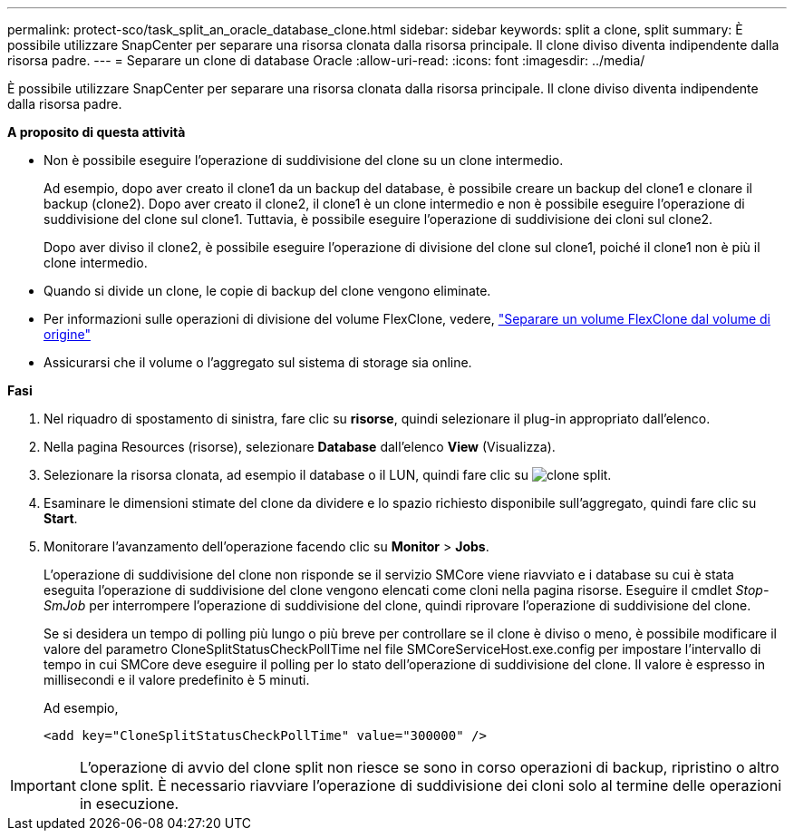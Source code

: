 ---
permalink: protect-sco/task_split_an_oracle_database_clone.html 
sidebar: sidebar 
keywords: split a clone, split 
summary: È possibile utilizzare SnapCenter per separare una risorsa clonata dalla risorsa principale. Il clone diviso diventa indipendente dalla risorsa padre. 
---
= Separare un clone di database Oracle
:allow-uri-read: 
:icons: font
:imagesdir: ../media/


[role="lead"]
È possibile utilizzare SnapCenter per separare una risorsa clonata dalla risorsa principale. Il clone diviso diventa indipendente dalla risorsa padre.

*A proposito di questa attività*

* Non è possibile eseguire l'operazione di suddivisione del clone su un clone intermedio.
+
Ad esempio, dopo aver creato il clone1 da un backup del database, è possibile creare un backup del clone1 e clonare il backup (clone2). Dopo aver creato il clone2, il clone1 è un clone intermedio e non è possibile eseguire l'operazione di suddivisione del clone sul clone1. Tuttavia, è possibile eseguire l'operazione di suddivisione dei cloni sul clone2.

+
Dopo aver diviso il clone2, è possibile eseguire l'operazione di divisione del clone sul clone1, poiché il clone1 non è più il clone intermedio.

* Quando si divide un clone, le copie di backup del clone vengono eliminate.
* Per informazioni sulle operazioni di divisione del volume FlexClone, vedere, https://docs.netapp.com/us-en/ontap/volumes/split-flexclone-from-parent-task.html["Separare un volume FlexClone dal volume di origine"]
* Assicurarsi che il volume o l'aggregato sul sistema di storage sia online.


*Fasi*

. Nel riquadro di spostamento di sinistra, fare clic su *risorse*, quindi selezionare il plug-in appropriato dall'elenco.
. Nella pagina Resources (risorse), selezionare *Database* dall'elenco *View* (Visualizza).
. Selezionare la risorsa clonata, ad esempio il database o il LUN, quindi fare clic su image:../media/split_clone.gif["clone split"].
. Esaminare le dimensioni stimate del clone da dividere e lo spazio richiesto disponibile sull'aggregato, quindi fare clic su *Start*.
. Monitorare l'avanzamento dell'operazione facendo clic su *Monitor* > *Jobs*.
+
L'operazione di suddivisione del clone non risponde se il servizio SMCore viene riavviato e i database su cui è stata eseguita l'operazione di suddivisione del clone vengono elencati come cloni nella pagina risorse. Eseguire il cmdlet _Stop-SmJob_ per interrompere l'operazione di suddivisione del clone, quindi riprovare l'operazione di suddivisione del clone.

+
Se si desidera un tempo di polling più lungo o più breve per controllare se il clone è diviso o meno, è possibile modificare il valore del parametro CloneSplitStatusCheckPollTime nel file SMCoreServiceHost.exe.config per impostare l'intervallo di tempo in cui SMCore deve eseguire il polling per lo stato dell'operazione di suddivisione del clone. Il valore è espresso in millisecondi e il valore predefinito è 5 minuti.

+
Ad esempio,

+
[listing]
----
<add key="CloneSplitStatusCheckPollTime" value="300000" />
----



IMPORTANT: L'operazione di avvio del clone split non riesce se sono in corso operazioni di backup, ripristino o altro clone split. È necessario riavviare l'operazione di suddivisione dei cloni solo al termine delle operazioni in esecuzione.
